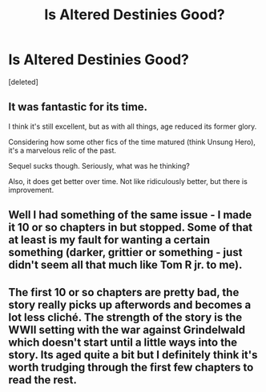 #+TITLE: Is Altered Destinies Good?

* Is Altered Destinies Good?
:PROPERTIES:
:Score: 5
:DateUnix: 1417284729.0
:DateShort: 2014-Nov-29
:FlairText: Discussion
:END:
[deleted]


** It was fantastic for its time.

I think it's still excellent, but as with all things, age reduced its former glory.

Considering how some other fics of the time matured (think Unsung Hero), it's a marvelous relic of the past.

Sequel sucks though. Seriously, what was he thinking?

Also, it does get better over time. Not like ridiculously better, but there is improvement.
:PROPERTIES:
:Author: snowywish
:Score: 2
:DateUnix: 1417287243.0
:DateShort: 2014-Nov-29
:END:


** Well I had something of the same issue - I made it 10 or so chapters in but stopped. Some of that at least is my fault for wanting a certain something (darker, grittier or something - just didn't seem all that much like Tom R jr. to me).
:PROPERTIES:
:Score: 2
:DateUnix: 1417305316.0
:DateShort: 2014-Nov-30
:END:


** The first 10 or so chapters are pretty bad, the story really picks up afterwords and becomes a lot less cliché. The strength of the story is the WWII setting with the war against Grindelwald which doesn't start until a little ways into the story. Its aged quite a bit but I definitely think it's worth trudging through the first few chapters to read the rest.
:PROPERTIES:
:Author: AGrainOfDust
:Score: 2
:DateUnix: 1417342399.0
:DateShort: 2014-Nov-30
:END:

